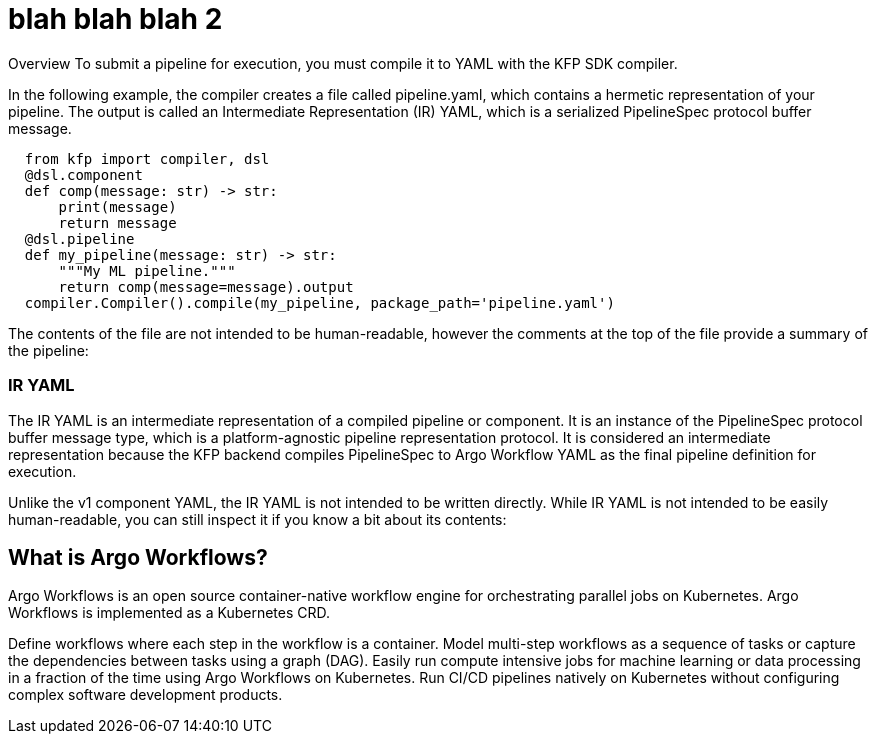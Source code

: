 = blah blah blah 2


Overview
To submit a pipeline for execution, you must compile it to YAML with the KFP SDK compiler.

In the following example, the compiler creates a file called pipeline.yaml, which contains a hermetic representation of your pipeline. The output is called an Intermediate Representation (IR) YAML, which is a serialized PipelineSpec protocol buffer message.

----
  from kfp import compiler, dsl
  @dsl.component
  def comp(message: str) -> str:
      print(message)
      return message
  @dsl.pipeline
  def my_pipeline(message: str) -> str:
      """My ML pipeline."""
      return comp(message=message).output
  compiler.Compiler().compile(my_pipeline, package_path='pipeline.yaml')
----

The contents of the file are not intended to be human-readable, however the comments at the top of the file provide a summary of the pipeline:

=== IR YAML
The IR YAML is an intermediate representation of a compiled pipeline or component. It is an instance of the PipelineSpec protocol buffer message type, which is a platform-agnostic pipeline representation protocol. It is considered an intermediate representation because the KFP backend compiles PipelineSpec to Argo Workflow YAML as the final pipeline definition for execution.

Unlike the v1 component YAML, the IR YAML is not intended to be written directly. While IR YAML is not intended to be easily human-readable, you can still inspect it if you know a bit about its contents:


== What is Argo Workflows?
Argo Workflows is an open source container-native workflow engine for orchestrating parallel jobs on Kubernetes. Argo Workflows is implemented as a Kubernetes CRD.

Define workflows where each step in the workflow is a container.
Model multi-step workflows as a sequence of tasks or capture the dependencies between tasks using a graph (DAG).
Easily run compute intensive jobs for machine learning or data processing in a fraction of the time using Argo Workflows on Kubernetes.
Run CI/CD pipelines natively on Kubernetes without configuring complex software development products.